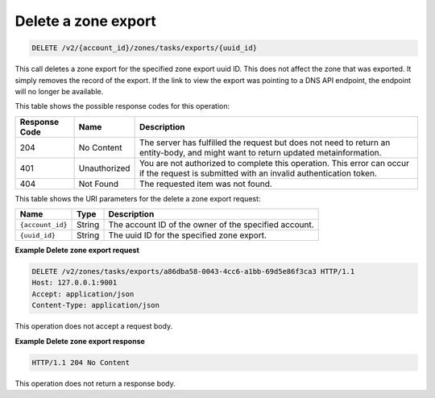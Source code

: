 .. _DELETE_deleteZoneExport_v2__account_id__zones_tasks_exports__uuid_id__zones:

Delete a zone export
^^^^^^^^^^^^^^^^^^^^^^^^^^^^^^^^^^^^^^^^^^^^^^^^^^^^^^^^^^^^^^^^^^^^^^^^^^^^^^^^

.. code::

    DELETE /v2/{account_id}/zones/tasks/exports/{uuid_id}

This call deletes a zone export for the specified zone export uuid ID. This does not affect 
the zone that was exported. It simply removes the record of the export. If the link to 
view the export was pointing to a DNS API endpoint, the endpoint will no longer be available.

This table shows the possible response codes for this operation:

+---------+-----------------------+---------------------------------------------+
| Response| Name                  | Description                                 |
| Code    |                       |                                             |
+=========+=======================+=============================================+
| 204     | No Content            | The server has fulfilled the request but    |
|         |                       | does not need to return an entity-body, and |
|         |                       | might want to return updated                |
|         |                       | metainformation.                            |
+---------+-----------------------+---------------------------------------------+
| 401     | Unauthorized          | You are not authorized to complete this     |
|         |                       | operation. This error can occur if the      |
|         |                       | request is submitted with an invalid        |
|         |                       | authentication token.                       |
+---------+-----------------------+---------------------------------------------+
| 404     | Not Found             | The requested item was not found.           |
+---------+-----------------------+---------------------------------------------+

This table shows the URI parameters for the delete a zone export request:

+-----------------------+---------+---------------------------------------------+
| Name                  | Type    | Description                                 |
+=======================+=========+=============================================+
| ``{account_id}``      | ​String | The account ID of the owner of the          |
|                       |         | specified account.                          |
+-----------------------+---------+---------------------------------------------+
| ``{uuid_id}``         | ​String | The uuid ID for the specified zone export.  |
+-----------------------+---------+---------------------------------------------+

 
**Example Delete zone export request**

.. code::  

    DELETE /v2/zones/tasks/exports/a86dba58-0043-4cc6-a1bb-69d5e86f3ca3 HTTP/1.1
    Host: 127.0.0.1:9001
    Accept: application/json
    Content-Type: application/json

This operation does not accept a request body.
 
**Example Delete zone export response**

.. code::  

    HTTP/1.1 204 No Content

This operation does not return a response body.
